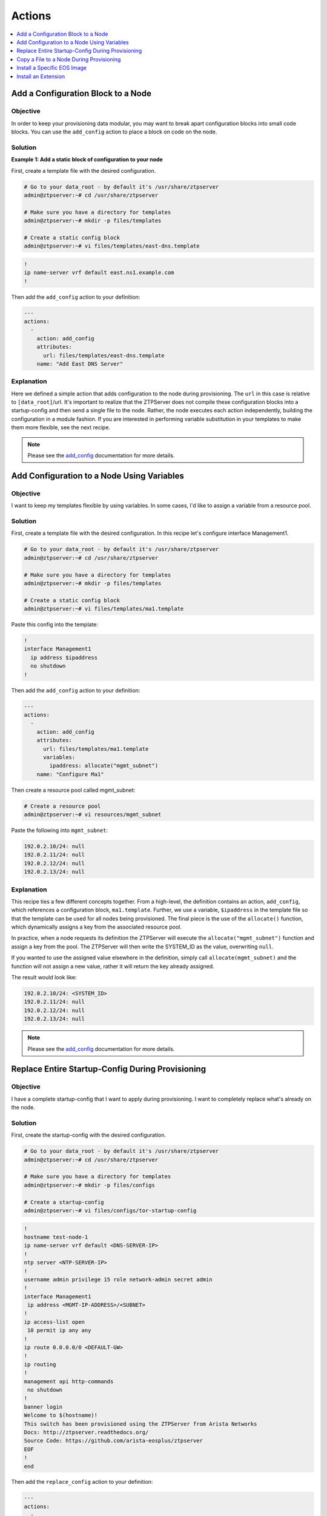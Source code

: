 Actions
=======

.. The line below adds a local TOC

.. contents:: :local:
  :depth: 1

Add a Configuration Block to a Node
-----------------------------------

Objective
^^^^^^^^

In order to keep your provisioning data modular, you may want to break apart
configuration blocks into small code blocks. You can use the ``add_config``
action to place a block on code on the node.

Solution
^^^^^^^^

**Example 1: Add a static block of configuration to your node**

First, create a template file with the desired configuration.

.. code-block:: shell

  # Go to your data_root - by default it's /usr/share/ztpserver
  admin@ztpserver:~# cd /usr/share/ztpserver

  # Make sure you have a directory for templates
  admin@ztpserver:~# mkdir -p files/templates

  # Create a static config block
  admin@ztpserver:~# vi files/templates/east-dns.template

.. code-block:: shell

  !
  ip name-server vrf default east.ns1.example.com
  !

Then add the ``add_config`` action to your definition:

.. code-block:: yaml

    ---
    actions:
      -
        action: add_config
        attributes:
          url: files/templates/east-dns.template
        name: "Add East DNS Server"


Explanation
^^^^^^^^^^^

Here we defined a simple action that adds configuration to the node during
provisioning. The ``url`` in this case is relative to ``[data_root]``/url. It's
important to realize that the ZTPServer does not compile these configuration
blocks into a startup-config and then send a single file to the node.  Rather,
the node executes each action independently, building the configuration in a
module fashion. If you are interested in performing variable substitution in your
templates to make them more flexible, see the next recipe.

.. note:: Please see the `add_config <http://ztpserver.readthedocs.org/en/master/actions.html#module-actions.add_config>`_
          documentation for more details.

.. end of Add a Configuration Block to a Node



Add Configuration to a Node Using Variables
-------------------------------------------

Objective
^^^^^^^^

I want to keep my templates flexible by using variables. In some cases, I'd like
to assign a variable from a resource pool.

Solution
^^^^^^^^

First, create a template file with the desired configuration. In this recipe let's
configure interface Management1.

.. code-block:: shell

  # Go to your data_root - by default it's /usr/share/ztpserver
  admin@ztpserver:~# cd /usr/share/ztpserver

  # Make sure you have a directory for templates
  admin@ztpserver:~# mkdir -p files/templates

  # Create a static config block
  admin@ztpserver:~# vi files/templates/ma1.template

Paste this config into the template:

.. code-block:: shell

  !
  interface Management1
    ip address $ipaddress
    no shutdown
  !

Then add the ``add_config`` action to your definition:

.. code-block:: yaml

    ---
    actions:
      -
        action: add_config
        attributes:
          url: files/templates/ma1.template
          variables:
            ipaddress: allocate("mgmt_subnet")
        name: "Configure Ma1"

Then create a resource pool called mgmt_subnet:

.. code-block:: shell

  # Create a resource pool
  admin@ztpserver:~# vi resources/mgmt_subnet

Paste the following into ``mgmt_subnet``:

.. code-block:: yaml

    192.0.2.10/24: null
    192.0.2.11/24: null
    192.0.2.12/24: null
    192.0.2.13/24: null

Explanation
^^^^^^^^^^^

This recipe ties a few different concepts together. From a high-level, the definition
contains an action, ``add_config``, which references a configuration block, ``ma1.template``.
Further, we use a variable, ``$ipaddress`` in the template file so that the template
can be used for all nodes being provisioned.  The final piece is the use of the
``allocate()`` function, which dynamically assigns a key from the associated
resource pool.

In practice, when a node requests its definition the ZTPServer will execute the
``allocate("mgmt_subnet")`` function and assign a key from the pool.
The ZTPServer will then write the SYSTEM_ID as the value, overwriting ``null``.

If you wanted to use the assigned value elsewhere in the definition, simply call
``allocate(mgmt_subnet)`` and the function will not assign a new value, rather it
will return the key already assigned.

The result would look like:

.. code-block:: yaml

    192.0.2.10/24: <SYSTEM_ID>
    192.0.2.11/24: null
    192.0.2.12/24: null
    192.0.2.13/24: null

.. note:: Please see the `add_config <http://ztpserver.readthedocs.org/en/master/actions.html#module-actions.add_config>`_
          documentation for more details.

.. end of Add Configuration to a Node Using Variables



Replace Entire Startup-Config During Provisioning
-------------------------------------------------

Objective
^^^^^^^^

I have a complete startup-config that I want to apply during provisioning. I want
to completely replace what's already on the node.

Solution
^^^^^^^^

First, create the startup-config with the desired configuration.

.. code-block:: shell

  # Go to your data_root - by default it's /usr/share/ztpserver
  admin@ztpserver:~# cd /usr/share/ztpserver

  # Make sure you have a directory for templates
  admin@ztpserver:~# mkdir -p files/configs

  # Create a startup-config
  admin@ztpserver:~# vi files/configs/tor-startup-config

.. code-block:: shell

  !
  hostname test-node-1
  ip name-server vrf default <DNS-SERVER-IP>
  !
  ntp server <NTP-SERVER-IP>
  !
  username admin privilege 15 role network-admin secret admin
  !
  interface Management1
   ip address <MGMT-IP-ADDRESS>/<SUBNET>
  !
  ip access-list open
   10 permit ip any any
  !
  ip route 0.0.0.0/0 <DEFAULT-GW>
  !
  ip routing
  !
  management api http-commands
   no shutdown
  !
  banner login
  Welcome to $(hostname)!
  This switch has been provisioned using the ZTPServer from Arista Networks
  Docs: http://ztpserver.readthedocs.org/
  Source Code: https://github.com/arista-eosplus/ztpserver
  EOF
  !
  end


Then add the ``replace_config`` action to your definition:

.. code-block:: yaml

    ---
    actions:
      -
        action: replace_config
        attributes:
          url: files/configs/tor-startup-config
        name: "Replace entire startup-config"


Explanation
^^^^^^^^^^^

This action simply replaces the ``startup-config`` which lives in ``/mnt/flash/startup-config``.

.. note:: Please see the `replace_config <http://ztpserver.readthedocs.org/en/master/actions.html#module-actions.replace_config>`_
          documentation for more details.

.. end of Add a Configuration Block to a Node



Copy a File to a Node During Provisioning
-----------------------------------------

Objective
^^^^^^^^^

I want to copy a file to the node during the provisioning process and then
set its permissions.

Solution
^^^^^^^^

In this example we'll copy a python script to the node and set its permissions.

.. code-block:: yaml

  ---
  actions:
    -
      action: copy_file
      always_execute: true
      attributes:
        dst_url: /mnt/flash/
        mode: 777
        overwrite: if-missing
        src_url: files/automate/bgpautoinf.py
      name: "automate BGP peer interface config"

Explanation
^^^^^^^^^^^

Here we add the ``copy_file`` action to our definition. The attributes listed in
the action will be passed to the node so that it is able to retrieve the script
from ``[SERVER_URL]/files/automate/bgpautoinf.py``. Since we are using ``overwrite: if-missing``,
the action will only copy the file to the node if it does not already exist.

You could define the ``url`` as any destination the node can reach during provisioning - the
file does not need to exist on the ZTPServer.

.. note:: Please see the `copy_file <http://ztpserver.readthedocs.org/en/master/actions.html#module-actions.copy_file>`_
          documentation for more details.

.. end of Copy a File to a Node During Provisioning



Install a Specific EOS Image
----------------------------

Objective
^^^^^^^^^

I want a specific (v)EOS version to be automatically installed when I provision
my node.

.. note:: This assumes that you've already downloaded the desired (v)EOS image
          from `Arista <https://www.arista.com/en/support/software-download>`_.

Solution
^^^^^^^^

Let's create a place on the ZTPServer to host some SWIs:

.. code-block:: shell

  # Go to your data_root - by default it's /usr/share/ztpserver
  admin@ztpserver:~# cd /usr/share/ztpserver

  # Create an images directory
  admin@ztpserver:~# mkdir -p files/images

  # SCP your SWI into the images directory, name it whatever you like
  admin@ztpserver:~# scp admin@otherhost:/tmp/vEOS.swi files/images/vEOS_4.14.5F.swi

Now let's create a definition that performs the ``install_image`` action:

.. code-block:: shell

  # Go to your data_root - by default it's /usr/share/ztpserver
  admin@ztpserver:~# cd /usr/share/ztpserver

  # Create a definition file
  admin@ztpserver:~# vi definitions/tor-definition

Add the following lines to your definition, changing values where needed:

.. code-block:: yaml

  ---
  name: static node definition
  actions:
    -
      action: install_image
      always_execute: true
      attributes:
        url: files/images/vEOS_4.14.5F.swi
        version: 4.14.5F
      name: "Install 4.14.5F"

.. note:: The definition uses YAML syntax

Explanation
^^^^^^^^^^^

In this case we are hosting the SWI on the ZTPServer, so we just define the ``url`` in relation
to the ``data_root``. We could change the ``url`` to point to another server
altogether - the choice is yours. The benefit of hosting the file on the
ZTPServer is that we perform an extra checksum step to validate the integrity of
the file.

In practice, the node requests its definition during the provisioning process. It
sees that it's supposed to perform the ``install_image`` action, so it
requests the ``install_image`` python script. It then performs an HTTP GET for
the ``url``.  Once it has these locally, it executes the
`install_image <http://ztpserver.readthedocs.org/en/master/actions.html#module-actions.install_image>`_
script.


.. end of Install a specific EOS image




Install an Extension
--------------------

Objective
^^^^^^^^^

I want to install an extension on my node automatically.

Solution
^^^^^^^^

Let's create a place on the ZTPServer to host the RPMs:

.. code-block:: shell

  # Go to your data_root - by default it's /usr/share/ztpserver
  admin@ztpserver:~# cd /usr/share/ztpserver

  # Create an images directory
  admin@ztpserver:~# mkdir -p files/rpms

  # SCP your SWI into the images directory, name it whatever you like
  admin@ztpserver:~# scp admin@otherhost:/tmp/myRPM.rpm files/rpms/myRPM.rpm

Now let's create a definition that performs the ``install_extension`` action:

.. code-block:: shell

  # Go to your data_root - by default it's /usr/share/ztpserver
  admin@ztpserver:~# cd /usr/share/ztpserver

  # Create a definition file
  admin@ztpserver:~# vi definitions/tor-definition

Add the following lines to your definition, changing values where needed:

.. code-block:: yaml

  ---
  name: static node definition
  actions:
    -
      action: install_extension
      always_execute: true
      attributes:
        url: files/rpms/myRPM.rpm
      name: "Install myRPM extension"

.. note:: The definition uses YAML syntax

Explanation
^^^^^^^^^^^

The ``install_extension`` will copy the RPM defined in the ``url`` parameter and
copy it to the default extension directory, ``/mnt/flash/.extensions``

.. note:: Please see the `copy_file <http://ztpserver.readthedocs.org/en/master/actions.html#module-actions.install_extension>`_
          documentation for more details.

